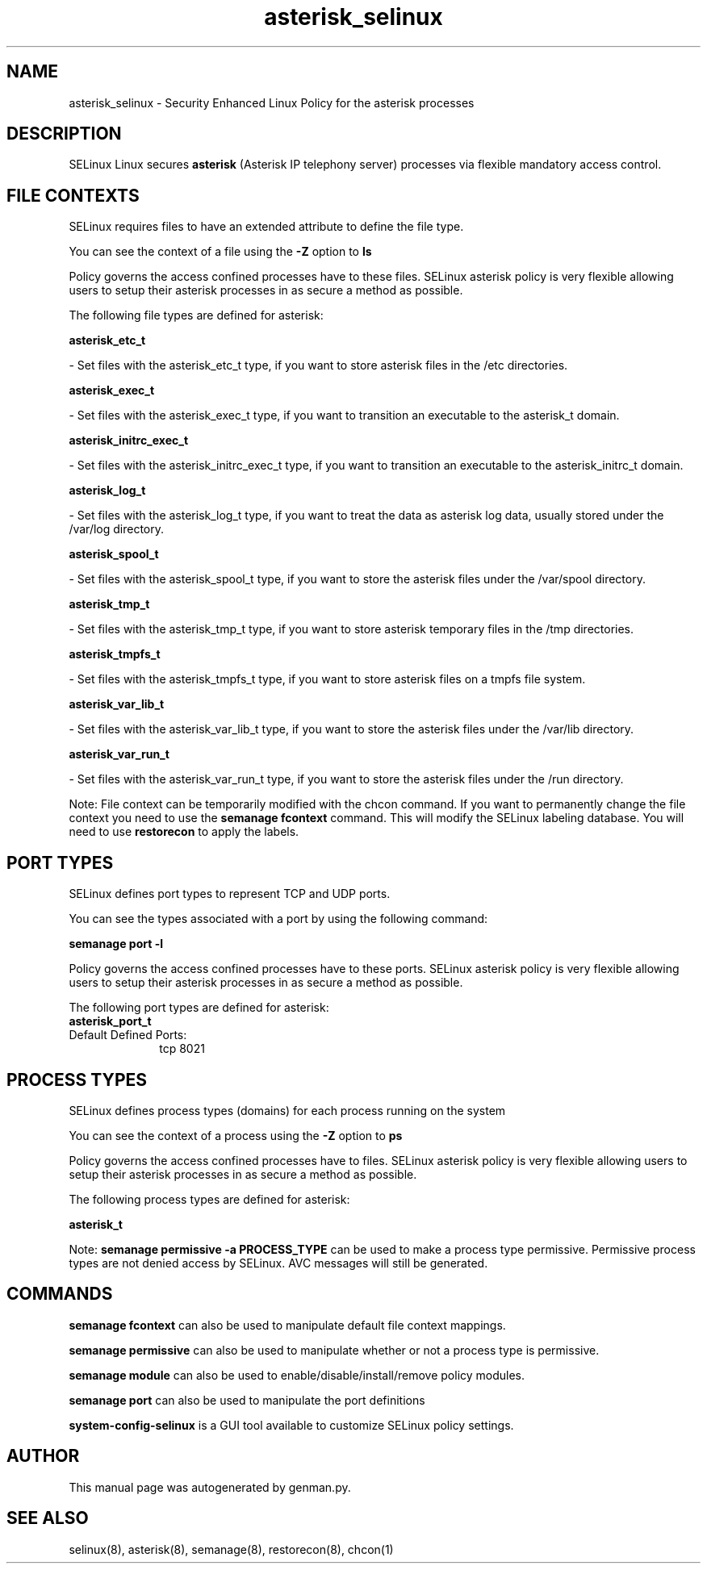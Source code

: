 .TH  "asterisk_selinux"  "8"  "asterisk" "dwalsh@redhat.com" "asterisk SELinux Policy documentation"
.SH "NAME"
asterisk_selinux \- Security Enhanced Linux Policy for the asterisk processes
.SH "DESCRIPTION"


SELinux Linux secures
.B asterisk
(Asterisk IP telephony server)
processes via flexible mandatory access
control.  



.SH FILE CONTEXTS
SELinux requires files to have an extended attribute to define the file type. 
.PP
You can see the context of a file using the \fB\-Z\fP option to \fBls\bP
.PP
Policy governs the access confined processes have to these files. 
SELinux asterisk policy is very flexible allowing users to setup their asterisk processes in as secure a method as possible.
.PP 
The following file types are defined for asterisk:


.EX
.PP
.B asterisk_etc_t 
.EE

- Set files with the asterisk_etc_t type, if you want to store asterisk files in the /etc directories.


.EX
.PP
.B asterisk_exec_t 
.EE

- Set files with the asterisk_exec_t type, if you want to transition an executable to the asterisk_t domain.


.EX
.PP
.B asterisk_initrc_exec_t 
.EE

- Set files with the asterisk_initrc_exec_t type, if you want to transition an executable to the asterisk_initrc_t domain.


.EX
.PP
.B asterisk_log_t 
.EE

- Set files with the asterisk_log_t type, if you want to treat the data as asterisk log data, usually stored under the /var/log directory.


.EX
.PP
.B asterisk_spool_t 
.EE

- Set files with the asterisk_spool_t type, if you want to store the asterisk files under the /var/spool directory.


.EX
.PP
.B asterisk_tmp_t 
.EE

- Set files with the asterisk_tmp_t type, if you want to store asterisk temporary files in the /tmp directories.


.EX
.PP
.B asterisk_tmpfs_t 
.EE

- Set files with the asterisk_tmpfs_t type, if you want to store asterisk files on a tmpfs file system.


.EX
.PP
.B asterisk_var_lib_t 
.EE

- Set files with the asterisk_var_lib_t type, if you want to store the asterisk files under the /var/lib directory.


.EX
.PP
.B asterisk_var_run_t 
.EE

- Set files with the asterisk_var_run_t type, if you want to store the asterisk files under the /run directory.


.PP
Note: File context can be temporarily modified with the chcon command.  If you want to permanently change the file context you need to use the
.B semanage fcontext 
command.  This will modify the SELinux labeling database.  You will need to use
.B restorecon
to apply the labels.

.SH PORT TYPES
SELinux defines port types to represent TCP and UDP ports. 
.PP
You can see the types associated with a port by using the following command: 

.B semanage port -l

.PP
Policy governs the access confined processes have to these ports. 
SELinux asterisk policy is very flexible allowing users to setup their asterisk processes in as secure a method as possible.
.PP 
The following port types are defined for asterisk:

.EX
.TP 5
.B asterisk_port_t 
.TP 10
.EE


Default Defined Ports:
tcp 8021
.EE
.SH PROCESS TYPES
SELinux defines process types (domains) for each process running on the system
.PP
You can see the context of a process using the \fB\-Z\fP option to \fBps\bP
.PP
Policy governs the access confined processes have to files. 
SELinux asterisk policy is very flexible allowing users to setup their asterisk processes in as secure a method as possible.
.PP 
The following process types are defined for asterisk:

.EX
.B asterisk_t 
.EE
.PP
Note: 
.B semanage permissive -a PROCESS_TYPE 
can be used to make a process type permissive. Permissive process types are not denied access by SELinux. AVC messages will still be generated.

.SH "COMMANDS"
.B semanage fcontext
can also be used to manipulate default file context mappings.
.PP
.B semanage permissive
can also be used to manipulate whether or not a process type is permissive.
.PP
.B semanage module
can also be used to enable/disable/install/remove policy modules.

.B semanage port
can also be used to manipulate the port definitions

.PP
.B system-config-selinux 
is a GUI tool available to customize SELinux policy settings.

.SH AUTHOR	
This manual page was autogenerated by genman.py.

.SH "SEE ALSO"
selinux(8), asterisk(8), semanage(8), restorecon(8), chcon(1)
